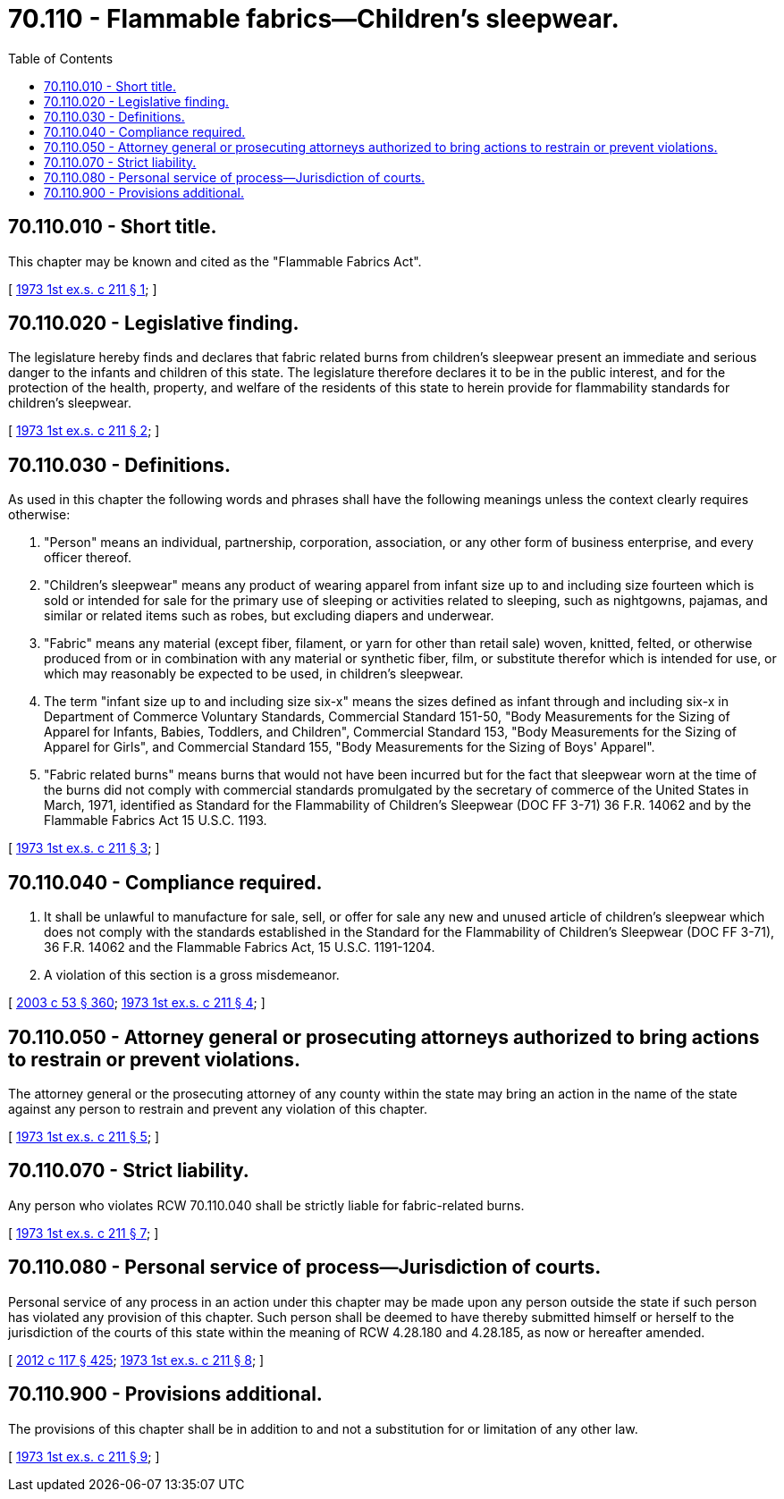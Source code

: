 = 70.110 - Flammable fabrics—Children's sleepwear.
:toc:

== 70.110.010 - Short title.
This chapter may be known and cited as the "Flammable Fabrics Act".

[ http://leg.wa.gov/CodeReviser/documents/sessionlaw/1973ex1c211.pdf?cite=1973%201st%20ex.s.%20c%20211%20§%201[1973 1st ex.s. c 211 § 1]; ]

== 70.110.020 - Legislative finding.
The legislature hereby finds and declares that fabric related burns from children's sleepwear present an immediate and serious danger to the infants and children of this state. The legislature therefore declares it to be in the public interest, and for the protection of the health, property, and welfare of the residents of this state to herein provide for flammability standards for children's sleepwear.

[ http://leg.wa.gov/CodeReviser/documents/sessionlaw/1973ex1c211.pdf?cite=1973%201st%20ex.s.%20c%20211%20§%202[1973 1st ex.s. c 211 § 2]; ]

== 70.110.030 - Definitions.
As used in this chapter the following words and phrases shall have the following meanings unless the context clearly requires otherwise:

. "Person" means an individual, partnership, corporation, association, or any other form of business enterprise, and every officer thereof.

. "Children's sleepwear" means any product of wearing apparel from infant size up to and including size fourteen which is sold or intended for sale for the primary use of sleeping or activities related to sleeping, such as nightgowns, pajamas, and similar or related items such as robes, but excluding diapers and underwear.

. "Fabric" means any material (except fiber, filament, or yarn for other than retail sale) woven, knitted, felted, or otherwise produced from or in combination with any material or synthetic fiber, film, or substitute therefor which is intended for use, or which may reasonably be expected to be used, in children's sleepwear.

. The term "infant size up to and including size six-x" means the sizes defined as infant through and including six-x in Department of Commerce Voluntary Standards, Commercial Standard 151-50, "Body Measurements for the Sizing of Apparel for Infants, Babies, Toddlers, and Children", Commercial Standard 153, "Body Measurements for the Sizing of Apparel for Girls", and Commercial Standard 155, "Body Measurements for the Sizing of Boys' Apparel".

. "Fabric related burns" means burns that would not have been incurred but for the fact that sleepwear worn at the time of the burns did not comply with commercial standards promulgated by the secretary of commerce of the United States in March, 1971, identified as Standard for the Flammability of Children's Sleepwear (DOC FF 3-71) 36 F.R. 14062 and by the Flammable Fabrics Act 15 U.S.C. 1193.

[ http://leg.wa.gov/CodeReviser/documents/sessionlaw/1973ex1c211.pdf?cite=1973%201st%20ex.s.%20c%20211%20§%203[1973 1st ex.s. c 211 § 3]; ]

== 70.110.040 - Compliance required.
. It shall be unlawful to manufacture for sale, sell, or offer for sale any new and unused article of children's sleepwear which does not comply with the standards established in the Standard for the Flammability of Children's Sleepwear (DOC FF 3-71), 36 F.R. 14062 and the Flammable Fabrics Act, 15 U.S.C. 1191-1204.

. A violation of this section is a gross misdemeanor.

[ http://lawfilesext.leg.wa.gov/biennium/2003-04/Pdf/Bills/Session%20Laws/Senate/5758.SL.pdf?cite=2003%20c%2053%20§%20360[2003 c 53 § 360]; http://leg.wa.gov/CodeReviser/documents/sessionlaw/1973ex1c211.pdf?cite=1973%201st%20ex.s.%20c%20211%20§%204[1973 1st ex.s. c 211 § 4]; ]

== 70.110.050 - Attorney general or prosecuting attorneys authorized to bring actions to restrain or prevent violations.
The attorney general or the prosecuting attorney of any county within the state may bring an action in the name of the state against any person to restrain and prevent any violation of this chapter.

[ http://leg.wa.gov/CodeReviser/documents/sessionlaw/1973ex1c211.pdf?cite=1973%201st%20ex.s.%20c%20211%20§%205[1973 1st ex.s. c 211 § 5]; ]

== 70.110.070 - Strict liability.
Any person who violates RCW 70.110.040 shall be strictly liable for fabric-related burns.

[ http://leg.wa.gov/CodeReviser/documents/sessionlaw/1973ex1c211.pdf?cite=1973%201st%20ex.s.%20c%20211%20§%207[1973 1st ex.s. c 211 § 7]; ]

== 70.110.080 - Personal service of process—Jurisdiction of courts.
Personal service of any process in an action under this chapter may be made upon any person outside the state if such person has violated any provision of this chapter. Such person shall be deemed to have thereby submitted himself or herself to the jurisdiction of the courts of this state within the meaning of RCW 4.28.180 and 4.28.185, as now or hereafter amended.

[ http://lawfilesext.leg.wa.gov/biennium/2011-12/Pdf/Bills/Session%20Laws/Senate/6095.SL.pdf?cite=2012%20c%20117%20§%20425[2012 c 117 § 425]; http://leg.wa.gov/CodeReviser/documents/sessionlaw/1973ex1c211.pdf?cite=1973%201st%20ex.s.%20c%20211%20§%208[1973 1st ex.s. c 211 § 8]; ]

== 70.110.900 - Provisions additional.
The provisions of this chapter shall be in addition to and not a substitution for or limitation of any other law.

[ http://leg.wa.gov/CodeReviser/documents/sessionlaw/1973ex1c211.pdf?cite=1973%201st%20ex.s.%20c%20211%20§%209[1973 1st ex.s. c 211 § 9]; ]

